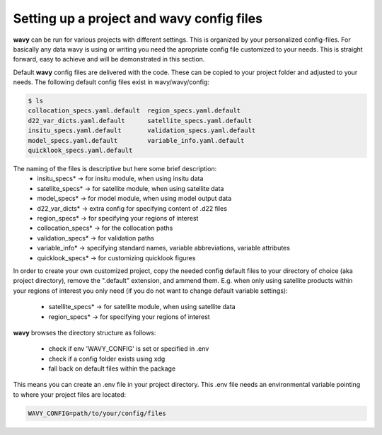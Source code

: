 Setting up a project and **wavy** config files
##############################################
**wavy** can be run for various projects with different settings. This is organized by your personalized config-files. For basically any data wavy is using or writing you need the apropriate config file customized to your needs. This is straight forward, easy to achieve and will be demonstrated in this section.

Default **wavy** config files are delivered with the code. These can be copied to your project folder and adjusted to your needs. The following default config files exist in wavy/wavy/config:


.. code-block:: bash

   $ ls
   collocation_specs.yaml.default  region_specs.yaml.default
   d22_var_dicts.yaml.default      satellite_specs.yaml.default
   insitu_specs.yaml.default       validation_specs.yaml.default
   model_specs.yaml.default        variable_info.yaml.default
   quicklook_specs.yaml.default


The naming of the files is descriptive but here some brief description:
        * insitu_specs* -> for insitu module, when using insitu data
        * satellite_specs* -> for satellite module, when using satellite data
        * model_specs* -> for model module, when using model output data
        * d22_var_dicts* -> extra config for specifying content of .d22 files
        * region_specs* -> for specifying your regions of interest
        * collocation_specs* -> for the collocation paths
        * validation_specs* -> for validation paths
        * variable_info* -> specifying standard names, variable abbreviations, variable attributes
        * quicklook_specs* -> for customizing quicklook figures


In order to create your own customized project, copy the needed config default files to your directory of choice (aka project directory), remove the ".default" extension, and ammend them. E.g. when only using satellite products within your regions of interest you only need (if you do not want to change default variable settings):

        * satellite_specs* -> for satellite module, when using satellite data
        * region_specs* -> for specifying your regions of interest

**wavy** browses the directory structure as follows:

    * check if env 'WAVY_CONFIG' is set or specified in .env
    * check if a config folder exists using xdg
    * fall back on default files within the package


This means you can create an .env file in your project directory. This .env file needs an environmental variable pointing to where your project files are located:

.. code-block:: bash

        WAVY_CONFIG=path/to/your/config/files
